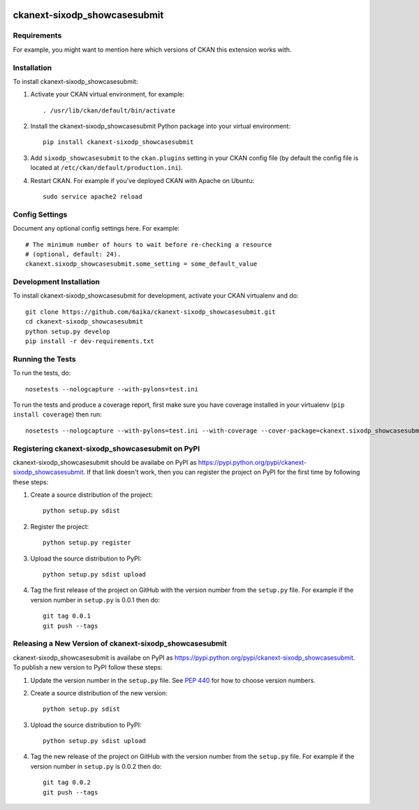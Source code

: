 .. You should enable this project on travis-ci.org and coveralls.io to make
   these badges work. The necessary Travis and Coverage config files have been
   generated for you.

.. image:: https://travis-ci.org/6aika/ckanext-sixodp_showcasesubmit.svg?branch=master
    :target: https://travis-ci.org/6aika/ckanext-sixodp_showcasesubmit

.. image:: https://coveralls.io/repos/6aika/ckanext-sixodp_showcasesubmit/badge.svg
  :target: https://coveralls.io/r/6aika/ckanext-sixodp_showcasesubmit

.. image:: https://pypip.in/download/ckanext-sixodp_showcasesubmit/badge.svg
    :target: https://pypi.python.org/pypi//ckanext-sixodp_showcasesubmit/
    :alt: Downloads

.. image:: https://pypip.in/version/ckanext-sixodp_showcasesubmit/badge.svg
    :target: https://pypi.python.org/pypi/ckanext-sixodp_showcasesubmit/
    :alt: Latest Version

.. image:: https://pypip.in/py_versions/ckanext-sixodp_showcasesubmit/badge.svg
    :target: https://pypi.python.org/pypi/ckanext-sixodp_showcasesubmit/
    :alt: Supported Python versions

.. image:: https://pypip.in/status/ckanext-sixodp_showcasesubmit/badge.svg
    :target: https://pypi.python.org/pypi/ckanext-sixodp_showcasesubmit/
    :alt: Development Status

.. image:: https://pypip.in/license/ckanext-sixodp_showcasesubmit/badge.svg
    :target: https://pypi.python.org/pypi/ckanext-sixodp_showcasesubmit/
    :alt: License

=============
ckanext-sixodp_showcasesubmit
=============

.. Put a description of your extension here:
   What does it do? What features does it have?
   Consider including some screenshots or embedding a video!


------------
Requirements
------------

For example, you might want to mention here which versions of CKAN this
extension works with.


------------
Installation
------------

.. Add any additional install steps to the list below.
   For example installing any non-Python dependencies or adding any required
   config settings.

To install ckanext-sixodp_showcasesubmit:

1. Activate your CKAN virtual environment, for example::

     . /usr/lib/ckan/default/bin/activate

2. Install the ckanext-sixodp_showcasesubmit Python package into your virtual environment::

     pip install ckanext-sixodp_showcasesubmit

3. Add ``sixodp_showcasesubmit`` to the ``ckan.plugins`` setting in your CKAN
   config file (by default the config file is located at
   ``/etc/ckan/default/production.ini``).

4. Restart CKAN. For example if you've deployed CKAN with Apache on Ubuntu::

     sudo service apache2 reload


---------------
Config Settings
---------------

Document any optional config settings here. For example::

    # The minimum number of hours to wait before re-checking a resource
    # (optional, default: 24).
    ckanext.sixodp_showcasesubmit.some_setting = some_default_value


------------------------
Development Installation
------------------------

To install ckanext-sixodp_showcasesubmit for development, activate your CKAN virtualenv and
do::

    git clone https://github.com/6aika/ckanext-sixodp_showcasesubmit.git
    cd ckanext-sixodp_showcasesubmit
    python setup.py develop
    pip install -r dev-requirements.txt


-----------------
Running the Tests
-----------------

To run the tests, do::

    nosetests --nologcapture --with-pylons=test.ini

To run the tests and produce a coverage report, first make sure you have
coverage installed in your virtualenv (``pip install coverage``) then run::

    nosetests --nologcapture --with-pylons=test.ini --with-coverage --cover-package=ckanext.sixodp_showcasesubmit --cover-inclusive --cover-erase --cover-tests


---------------------------------
Registering ckanext-sixodp_showcasesubmit on PyPI
---------------------------------

ckanext-sixodp_showcasesubmit should be availabe on PyPI as
https://pypi.python.org/pypi/ckanext-sixodp_showcasesubmit. If that link doesn't work, then
you can register the project on PyPI for the first time by following these
steps:

1. Create a source distribution of the project::

     python setup.py sdist

2. Register the project::

     python setup.py register

3. Upload the source distribution to PyPI::

     python setup.py sdist upload

4. Tag the first release of the project on GitHub with the version number from
   the ``setup.py`` file. For example if the version number in ``setup.py`` is
   0.0.1 then do::

       git tag 0.0.1
       git push --tags


----------------------------------------
Releasing a New Version of ckanext-sixodp_showcasesubmit
----------------------------------------

ckanext-sixodp_showcasesubmit is availabe on PyPI as https://pypi.python.org/pypi/ckanext-sixodp_showcasesubmit.
To publish a new version to PyPI follow these steps:

1. Update the version number in the ``setup.py`` file.
   See `PEP 440 <http://legacy.python.org/dev/peps/pep-0440/#public-version-identifiers>`_
   for how to choose version numbers.

2. Create a source distribution of the new version::

     python setup.py sdist

3. Upload the source distribution to PyPI::

     python setup.py sdist upload

4. Tag the new release of the project on GitHub with the version number from
   the ``setup.py`` file. For example if the version number in ``setup.py`` is
   0.0.2 then do::

       git tag 0.0.2
       git push --tags
